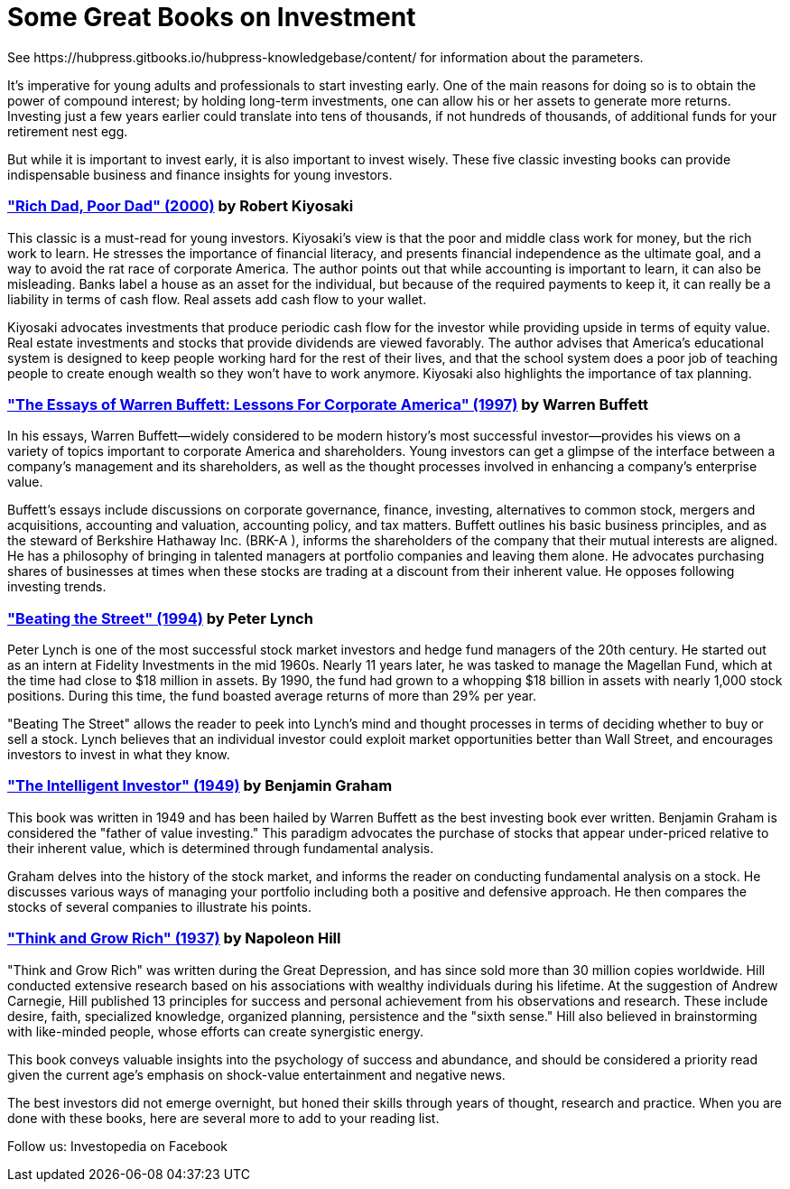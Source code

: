 = Some Great Books on Investment
See https://hubpress.gitbooks.io/hubpress-knowledgebase/content/ for information about the parameters.
:hp-image: https://user-images.githubusercontent.com/19504323/33815732-a8032ec2-de6e-11e7-805a-d9d87b933c2a.png
:published_at: 2018-11-28
:hp-tags: investment, make money, revenue, income, profit
:hp-alt-title: Some Great Books on Investment

It's imperative for young adults and professionals to start investing early. One of the main reasons for doing so is to obtain the power of compound interest; by holding long-term investments, one can allow his or her assets to generate more returns. Investing just a few years earlier could translate into tens of thousands, if not hundreds of thousands, of additional funds for your retirement nest egg.

But while it is important to invest early, it is also important to invest wisely. These five classic investing books can provide indispensable business and finance insights for young investors.

=== http://amzn.to/2Av1Vrp["Rich Dad, Poor Dad" (2000)] by Robert Kiyosaki

This classic is a must-read for young investors. Kiyosaki's view is that the poor and middle class work for money, but the rich work to learn. He stresses the importance of financial literacy, and presents financial independence as the ultimate goal, and a way to avoid the rat race of corporate America. The author points out that while accounting is important to learn, it can also be misleading. Banks label a house as an asset for the individual, but because of the required payments to keep it, it can really be a liability in terms of cash flow. Real assets add cash flow to your wallet.

Kiyosaki advocates investments that produce periodic cash flow for the investor while providing upside in terms of equity value. Real estate investments and stocks that provide dividends are viewed favorably. The author advises that America's educational system is designed to keep people working hard for the rest of their lives, and that the school system does a poor job of teaching people to create enough wealth so they won't have to work anymore. Kiyosaki also highlights the importance of tax planning.

=== http://amzn.to/2AYFWbA["The Essays of Warren Buffett: Lessons For Corporate America" (1997)] by Warren Buffett

In his essays, Warren Buffett—widely considered to be modern history's most successful investor—provides his views on a variety of topics important to corporate America and shareholders. Young investors can get a glimpse of the interface between a company's management and its shareholders, as well as the thought processes involved in enhancing a company's enterprise value.

Buffett's essays include discussions on corporate governance, finance, investing, alternatives to common stock, mergers and acquisitions, accounting and valuation, accounting policy, and tax matters. Buffett outlines his basic business principles, and as the steward of Berkshire Hathaway Inc. (BRK-A
), informs the shareholders of the company that their mutual interests are aligned. He has a philosophy of bringing in talented managers at portfolio companies and leaving them alone. He advocates purchasing shares of businesses at times when these stocks are trading at a discount from their inherent value. He opposes following investing trends.

=== http://amzn.to/2Au8Y3C["Beating the Street" (1994)] by Peter Lynch

Peter Lynch is one of the most successful stock market investors and hedge fund managers of the 20th century. He started out as an intern at Fidelity Investments in the mid 1960s. Nearly 11 years later, he was tasked to manage the Magellan Fund, which at the time had close to $18 million in assets. By 1990, the fund had grown to a whopping $18 billion in assets with nearly 1,000 stock positions. During this time, the fund boasted average returns of more than 29% per year.

"Beating The Street" allows the reader to peek into Lynch's mind and thought processes in terms of deciding whether to buy or sell a stock. Lynch believes that an individual investor could exploit market opportunities better than Wall Street, and encourages investors to invest in what they know.

=== http://amzn.to/2kWFFQb["The Intelligent Investor" (1949)] by Benjamin Graham

This book was written in 1949 and has been hailed by Warren Buffett as the best investing book ever written. Benjamin Graham is considered the "father of value investing." This paradigm advocates the purchase of stocks that appear under-priced relative to their inherent value, which is determined through fundamental analysis.

Graham delves into the history of the stock market, and informs the reader on conducting fundamental analysis on a stock. He discusses various ways of managing your portfolio including both a positive and defensive approach. He then compares the stocks of several companies to illustrate his points.

=== http://amzn.to/2yZumM1["Think and Grow Rich" (1937)] by Napoleon Hill

"Think and Grow Rich" was written during the Great Depression, and has since sold more than 30 million copies worldwide. Hill conducted extensive research based on his associations with wealthy individuals during his lifetime. At the suggestion of Andrew Carnegie, Hill published 13 principles for success and personal achievement from his observations and research. These include desire, faith, specialized knowledge, organized planning, persistence and the "sixth sense." Hill also believed in brainstorming with like-minded people, whose efforts can create synergistic energy.

This book conveys valuable insights into the psychology of success and abundance, and should be considered a priority read given the current age's emphasis on shock-value entertainment and negative news.

The best investors did not emerge overnight, but honed their skills through years of thought, research and practice. When you are done with these books, here are several more to add to your reading list.


Follow us: Investopedia on Facebook